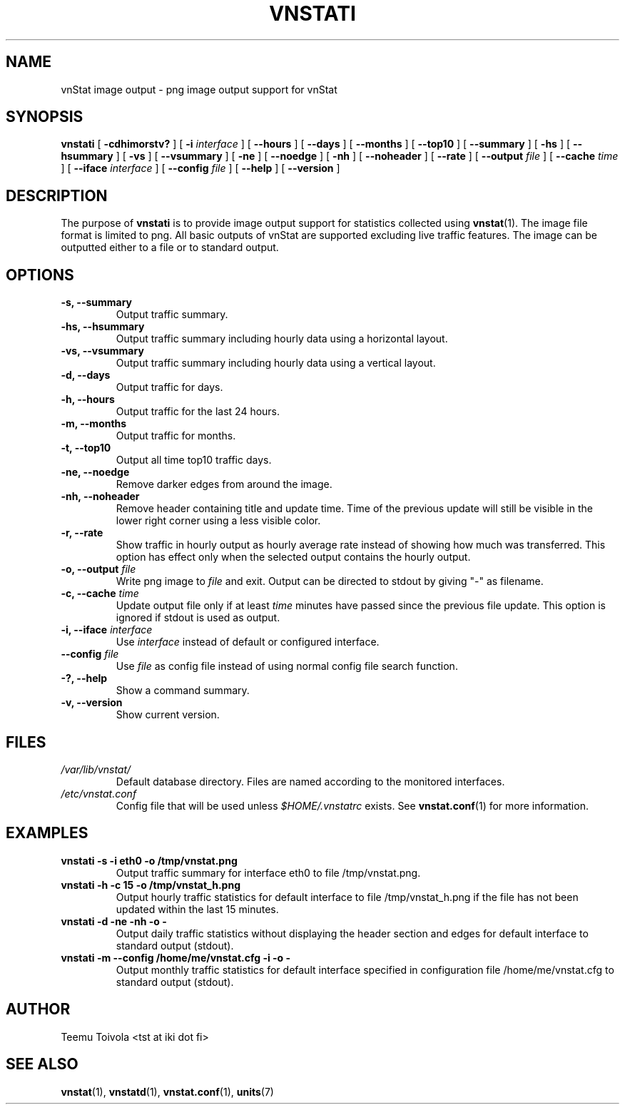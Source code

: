 .TH VNSTATI 1 "APRIL 2009" "version 1.7" "User Manuals"
.SH NAME
vnStat image output \- png image output support for vnStat
.SH SYNOPSIS
.B vnstati
[
.B \-cdhimorstv?
] [
.B \-i
.I interface
] [
.B \-\-hours
] [
.B \-\-days
] [
.B \-\-months
] [
.B \-\-top10
] [
.B \-\-summary
] [
.B \-hs
] [
.B \-\-hsummary
] [
.B \-vs
] [
.B \-\-vsummary
] [
.B \-ne
] [
.B \-\-noedge
] [
.B \-nh
] [
.B \-\-noheader
] [
.B \-\-rate
] [
.B \-\-output
.I file
] [
.B \-\-cache
.I time
] [
.B \-\-iface
.I interface
] [
.B \-\-config
.I file
] [
.B \-\-help
] [
.B \-\-version
]
.SH DESCRIPTION
The purpose of
.B vnstati
is to provide image output support for statistics collected using
.BR vnstat (1).
The image file format is limited to png. All basic outputs
of vnStat are supported excluding live traffic features. The image
can be outputted either to a file or to standard output.
.SH OPTIONS
.TP
.BI "-s, --summary"
Output traffic summary.
.TP
.BI "-hs, --hsummary"
Output traffic summary including hourly data using a horizontal layout.
.TP
.BI "-vs, --vsummary"
Output traffic summary including hourly data using a vertical layout.
.TP
.BI "-d, --days"
Output traffic for days.
.TP
.BI "-h, --hours"
Output traffic for the last 24 hours.
.TP
.BI "-m, --months"
Output traffic for months.
.TP
.BI "-t, --top10"
Output all time top10 traffic days.
.TP
.BI "-ne, --noedge"
Remove darker edges from around the image.
.TP
.BI "-nh, --noheader"
Remove header containing title and update time. Time of the previous update
will still be visible in the lower right corner using a less visible color.
.TP
.BI "-r, --rate"
Show traffic in hourly output as hourly average rate instead of showing
how much was transferred. This option has effect only when the selected output
contains the hourly output.
.TP
.BI "-o, --output " file
Write png image to
.I file
and exit. Output can be directed to stdout by giving "-" as filename.
.TP
.BI "-c, --cache " time
Update output file only if at least
.I time
minutes have passed since the previous file update. This option is ignored if
stdout is used as output.
.TP
.BI "-i, --iface " interface
Use
.I interface
instead of default or configured interface.
.TP
.BI "--config " file
Use
.I file
as config file instead of using normal config file search function.
.TP
.BI "-?, --help"
Show a command summary.
.TP
.BI "-v, --version"
Show current version.
.SH FILES
.TP
.I /var/lib/vnstat/
Default database directory. Files are named according to the monitored interfaces.
.TP
.I /etc/vnstat.conf
Config file that will be used unless
.I $HOME/.vnstatrc
exists. See
.BR vnstat.conf (1)
for more information.
.SH EXAMPLES
.TP
.BI "vnstati -s -i eth0 -o /tmp/vnstat.png" 
Output traffic summary for interface eth0 to file /tmp/vnstat.png.
.TP
.BI "vnstati -h -c 15 -o /tmp/vnstat_h.png"
Output hourly traffic statistics for default interface to file /tmp/vnstat_h.png
if the file has not been updated within the last 15 minutes.
.TP
.BI "vnstati -d -ne -nh -o -"
Output daily traffic statistics without displaying the header section and edges
for default interface to standard output (stdout).
.TP
.BI "vnstati -m --config /home/me/vnstat.cfg -i -o -"
Output monthly traffic statistics for default interface specified in configuration
file /home/me/vnstat.cfg to standard output (stdout).
.SH AUTHOR
Teemu Toivola <tst at iki dot fi>
.SH "SEE ALSO"
.BR vnstat (1),
.BR vnstatd (1),
.BR vnstat.conf (1),
.BR units (7)
